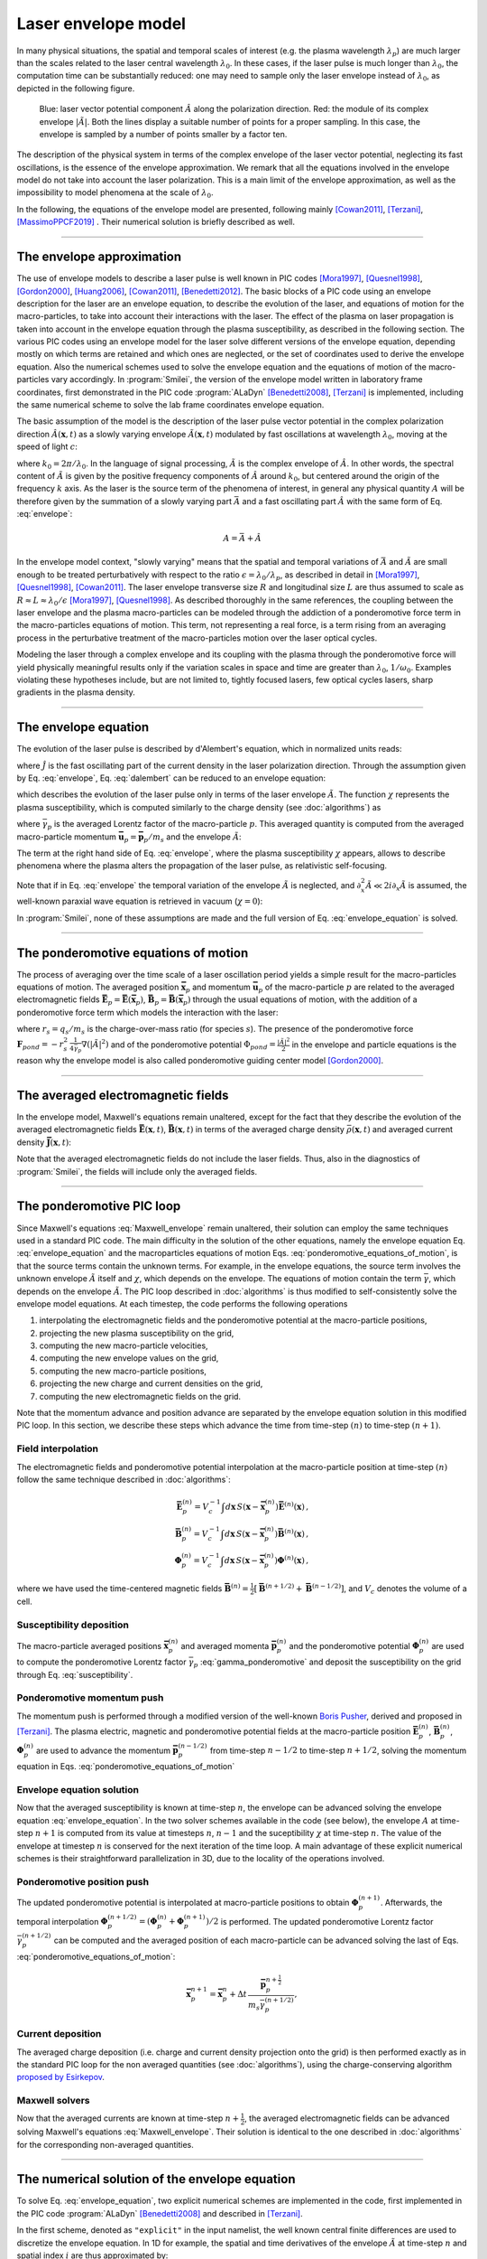 
Laser envelope model
--------------------

In many physical situations, the spatial and temporal scales of interest (e.g. the plasma wavelength :math:`\lambda_p`) are much larger than the scales related to the laser central wavelength :math:`\lambda_0`.
In these cases, if the laser pulse is much longer than :math:`\lambda_0`, the computation time can be substantially reduced: one may need to sample only the laser envelope  instead of :math:`\lambda_0`, as depicted in the following figure.

.. figure:: _static/Envelope_Figure.png
  :width: 10cm

  Blue: laser vector potential component :math:`\hat{A}` along the polarization direction. Red: the module of its complex envelope :math:`|\tilde{A}|`. Both the lines display a suitable number of points for a proper sampling. In this case, the envelope is sampled by a number of points smaller by a factor ten. 
   

The description of the physical system in terms of the complex envelope of the laser vector potential, neglecting its fast oscillations, is the essence of the envelope approximation. We remark that all the equations involved in the envelope model do not take into account the laser polarization. This is a main limit of the envelope approximation, as well as the impossibility to model phenomena at the scale of :math:`\lambda_0`.

In the following, the equations of the envelope model are presented, following mainly [Cowan2011]_, [Terzani]_, [MassimoPPCF2019]_ . Their numerical solution is briefly described as well.

----

The envelope approximation
^^^^^^^^^^^^^^^^^^^^^^^^^^^^^^

The use of envelope models to describe a laser pulse is well known in PIC codes [Mora1997]_, [Quesnel1998]_, [Gordon2000]_, [Huang2006]_, [Cowan2011]_, [Benedetti2012]_. The basic blocks of a PIC code using an envelope description for the laser are an envelope equation, to describe the evolution of the laser, and equations of motion for the macro-particles, to take into account their interactions with the laser. 
The effect of the plasma on laser propagation is taken into account in the envelope equation through the plasma susceptibility, as described in the following section.
The various PIC codes using an envelope model for the laser solve different versions of the envelope equation, depending mostly on which terms are retained and which ones are neglected, or the set of coordinates used to derive the envelope equation. Also the numerical schemes used to solve the envelope equation and the equations of motion of the macro-particles vary accordingly.
In :program:`Smilei`, the version of the envelope model written in laboratory frame coordinates, first demonstrated in the PIC code :program:`ALaDyn` [Benedetti2008]_, [Terzani]_ is implemented, including the same numerical scheme to solve the lab frame coordinates envelope equation.

The basic assumption of the model is the description of the laser pulse vector potential in the complex polarization direction :math:`\hat{A}(\mathbf{x},t)` as a slowly varying envelope :math:`\tilde{A}(\mathbf{x},t)` modulated by fast oscillations at wavelength :math:`\lambda_0`, moving at the speed of light :math:`c`:

.. math::
  :label: envelope

  \hat{A}(\mathbf{x},t)=\textrm{Re}\left[\tilde{A}(\mathbf{x},t)e^{ik_0(x-ct)}\right],

where :math:`k_0=2\pi/\lambda_0`. In the language of signal processing, :math:`\tilde{A}` is the complex envelope of :math:`\hat{A}`. In other words, the spectral content of :math:`\tilde{A}` is given by the positive frequency components of :math:`\hat{A}` around :math:`k_0`, but centered around the origin of the frequency :math:`k` axis. As the laser is the source term of the phenomena of interest, in general any physical quantity :math:`A` will be therefore given by the summation of a slowly varying part :math:`\bar{A}` and a fast oscillating part :math:`\hat{A}` with the same form of Eq. :eq:`envelope`:

.. math::

  A=\bar{A} + \hat{A}

In the envelope model context, "slowly varying" means that the spatial and temporal variations of :math:`\bar{A}` and :math:`\tilde{A}` are small enough to be treated perturbatively with respect to the ratio :math:`\epsilon=\lambda_0/\lambda_p`, as described in detail in [Mora1997]_, [Quesnel1998]_, [Cowan2011]_. The laser envelope transverse size :math:`R` and longitudinal size :math:`L` are thus assumed to scale as :math:`R \approx L \approx \lambda_0 / \epsilon` [Mora1997]_, [Quesnel1998]_.
As described thoroughly in the same references, the coupling between the laser envelope and the plasma macro-particles can be modeled through the addiction of a ponderomotive force term in the macro-particles equations of motion. This term, not representing a real force, is a term rising from an averaging process in the perturbative treatment of the macro-particles motion over the laser optical cycles. 

Modeling the laser through a complex envelope and its coupling with the plasma through the ponderomotive force will yield physically meaningful results only if the variation scales in space and time are greater than :math:`\lambda_0`, :math:`1/\omega_0`. Examples violating these hypotheses include, but are not limited to, tightly focused lasers, few optical cycles lasers, sharp gradients in the plasma density. 



----


The envelope equation
^^^^^^^^^^^^^^^^^^^^^^^^^^^^^^^^^^^^^^^^^^^^

The evolution of the laser pulse is described by d'Alembert's equation, which in normalized units reads:

.. math::
  :label: dalembert

  \nabla^2 \hat{A}-\partial^2_t\hat{A}=-\hat{J},

where :math:`\hat{J}` is the fast oscillating part of the current density in the laser polarization direction. Through the assumption given by Eq. :eq:`envelope`, Eq. :eq:`dalembert` can be reduced to an envelope equation:

.. math::
  :label: envelope_equation

  \nabla^2 \tilde{A}+2i\left(\partial_x \tilde{A} + \partial_t \tilde{A}\right)-\partial^2_t\tilde{A}=\chi \tilde{A},

which describes the evolution of the laser pulse only in terms of the laser envelope :math:`\tilde{A}`. The function :math:`\chi` represents the plasma susceptibility, which is computed similarly to the charge density (see :doc:`algorithms`) as

.. math::
  :label: susceptibility

  \chi(\mathbf{x}) = \sum_s\,\frac{q^2_s}{m_s}\,\sum_p\,\frac{w_p}{\bar{\gamma}_p}\,S\big(\mathbf{x}-\mathbf{\bar{x}}_p\big)\,

where :math:`\bar{\gamma}_p` is the averaged Lorentz factor of the macro-particle :math:`p`. This averaged quantity is computed from the averaged macro-particle momentum :math:`\mathbf{\bar{u}}_p=\mathbf{\bar{p}}_p/m_s` and the envelope :math:`\tilde{A}`:

.. math::
  :label: gamma_ponderomotive

  \bar{\gamma}_p = \sqrt{1+\mathbf{\bar{u}}^2_p+\frac{|\tilde{A}(\mathbf{\bar{x}}_p)|^2}{2}}.

The term at the right hand side of Eq. :eq:`envelope`, where the plasma susceptibility :math:`\chi` appears, allows to describe phenomena where the plasma alters the propagation of the laser pulse, as relativistic self-focusing.

Note that if in Eq. :eq:`envelope` the temporal variation of the envelope :math:`\tilde{A}` is neglected, and :math:`\partial^2_x \tilde{A} \ll 2i\partial_x \tilde{A}` is assumed, the well-known paraxial wave equation is retrieved in vacuum (:math:`\chi=0`):

.. math::
  :label: paraxial_wave_equation

  \nabla_{\perp}^2 \tilde{A}+2i\partial_x \tilde{A}=0. 

In :program:`Smilei`, none of these assumptions are made and the full version of Eq. :eq:`envelope_equation` is solved.

----

The ponderomotive equations of motion
^^^^^^^^^^^^^^^^^^^^^^^^^^^^^^^^^^^^^^^^^^^^

The process of averaging over the time scale of a laser oscillation period yields a simple result for the macro-particles equations of motion. 
The averaged position :math:`\mathbf{\bar{x}}_p` and momentum :math:`\mathbf{\bar{u}}_p` of the macro-particle :math:`p` are related to the averaged electromagnetic fields :math:`\mathbf{\bar{E}}_p=\mathbf{\bar{E}}(\mathbf{\bar{x}}_p)`, :math:`\mathbf{\bar{B}}_p=\mathbf{\bar{B}}(\mathbf{\bar{x}}_p)` through the usual equations of motion, with the addition of a ponderomotive force term which models the interaction with the laser:

.. math::
  :label: ponderomotive_equations_of_motion
 
  \begin{eqnarray}
  \frac{d\mathbf{\bar{x}}_p}{dt} &=& \frac{\mathbf{\bar{u}_p}}{\bar{\gamma}_p}, \,\\
  \frac{d\mathbf{\bar{u}}_p}{dt} &=& r_s \, \left( \mathbf{\bar{E}}_p + \frac{\mathbf{\bar{u}}_p}{\bar{\gamma}_p} \times \mathbf{\bar{B}}_p \right)-r^2_s\thinspace\frac{1}{4\bar{\gamma}_p}\nabla\left(|\tilde{A}_p|^2\right),
  \end{eqnarray}

where :math:`r_s = q_s/m_s` is the charge-over-mass ratio (for species :math:`s`). The presence of the ponderomotive force :math:`\mathbf{F}_{pond}=-r^2_s\thinspace\frac{1}{4\bar{\gamma}_p}\nabla\left(|\tilde{A}|^2\right)` and of the ponderomotive potential :math:`\Phi_{pond}=\frac{|\tilde{A}|^2}{2}` in the envelope and particle equations is the reason why the envelope model is also called ponderomotive guiding center model [Gordon2000]_. 

----


The averaged electromagnetic fields
^^^^^^^^^^^^^^^^^^^^^^^^^^^^^^^^^^^^^^^^^^^^

In the envelope model, Maxwell's equations remain unaltered, except for the fact that they describe the evolution of the averaged electromagnetic fields :math:`\mathbf{\bar{E}}(\mathbf{x},t)`, :math:`\mathbf{\bar{B}}(\mathbf{x},t)` in terms of the averaged charge density :math:`\bar{\rho}(\mathbf{x},t)` and averaged current density :math:`\mathbf{\bar{J}}(\mathbf{x},t)`:

.. math::
  :label: Maxwell_envelope

  \begin{eqnarray}
  \nabla \cdot \mathbf{\bar{B}} &=& 0 \,,\\
  \nabla \cdot \mathbf{\bar{E}} &=& \bar{\rho} \,,\\
  \nabla \times \mathbf{\bar{B}} &=& \mathbf{\bar{J}} + \partial_t \mathbf{\bar{E}} \,,\\
  \nabla \times \mathbf{\bar{E}} &=& -\partial_t \mathbf{\bar{B}} \,.
  \end{eqnarray}

Note that the averaged electromagnetic fields do not include the laser fields. Thus, also in the diagnostics of :program:`Smilei`, the fields will include only the averaged fields.

----

The ponderomotive PIC loop
^^^^^^^^^^^^^^^^^^^^^^^^^^^^^^^^^

Since Maxwell's equations :eq:`Maxwell_envelope` remain unaltered, their solution can employ the same techniques used in a standard PIC code. The main difficulty in the solution of the other equations, namely the envelope equation Eq. :eq:`envelope_equation` and the macroparticles equations of motion Eqs. :eq:`ponderomotive_equations_of_motion`, is that the source terms contain the unknown terms.
For example, in the envelope equations, the source term involves the unknown envelope :math:`\tilde{A}` itself and :math:`\chi`, which depends on the envelope. The equations of motion contain the term :math:`\bar{\gamma}`, which depends on the envelope :math:`\tilde{A}`.
The PIC loop described in :doc:`algorithms` is thus modified to self-consistently solve the envelope model equations. At each timestep, the code performs the following operations

#. interpolating the electromagnetic fields and the ponderomotive potential at the macro-particle positions,
#. projecting the new plasma susceptibility on the grid,
#. computing the new macro-particle velocities, 
#. computing the new envelope values on the grid, 
#. computing the new macro-particle positions, 
#. projecting the new charge and current densities on the grid,
#. computing the new electromagnetic fields on the grid.

Note that the momentum advance and position advance are separated by the envelope equation solution in this modified PIC loop.
In this section, we describe these steps which advance the time from time-step :math:`(n)` to time-step :math:`(n+1)`.  


Field interpolation
"""""""""""""""""""
The electromagnetic fields and ponderomotive potential interpolation at the macro-particle position at time-step :math:`(n)` follow the same technique described in :doc:`algorithms`:

.. math::

  \begin{eqnarray}
  \mathbf{\bar{E}}_p^{(n)} = V_c^{-1} \int d\mathbf{x}\, S\left(\mathbf{x}-\mathbf{\bar{x}}_p^{(n)}\right) \mathbf{\bar{E}}^{(n)}(\mathbf{x})\,,\\
  \mathbf{\bar{B}}_p^{(n)} = V_c^{-1} \int d\mathbf{x}\, S\left(\mathbf{x}-\mathbf{\bar{x}}_p^{(n)}\right) \mathbf{\bar{B}}^{(n)}(\mathbf{x})\,,\\
  \mathbf{\Phi}_p^{(n)} = V_c^{-1} \int d\mathbf{x}\, S\left(\mathbf{x}-\mathbf{\bar{x}}_p^{(n)}\right) \mathbf{\Phi}^{(n)}(\mathbf{x})\,,
  \end{eqnarray}

where we have used the time-centered magnetic fields
:math:`\mathbf{\bar{B}}^{(n)}=\tfrac{1}{2}[\mathbf{\bar{B}}^{(n+1/2) } + \mathbf{\bar{B}}^{(n-1/2)}]`,
and :math:`V_c` denotes the volume of a cell.

Susceptibility deposition
""""""""""""""""""""""""""""
The macro-particle averaged positions :math:`\mathbf{\bar{x}}_p^{(n)}` and averaged momenta :math:`\mathbf{\bar{p}}_p^{(n)}` and the ponderomotive potential :math:`\mathbf{\Phi}_p^{(n)}` are used to compute the ponderomotive Lorentz factor :math:`\bar{\gamma}_p` :eq:`gamma_ponderomotive` and deposit the susceptibility on the grid through Eq. :eq:`susceptibility`.

Ponderomotive momentum push
""""""""""""""""""""""""""""
The momentum push is performed through a modified version of the well-known `Boris Pusher <https://archive.org/stream/DTIC_ADA023511#page/n7/mode/2up>`_, derived and proposed in [Terzani]_.
The plasma electric, magnetic and ponderomotive potential fields at the macro-particle position :math:`\mathbf{\bar{E}}_p^{(n)}`, :math:`\mathbf{\bar{B}}_p^{(n)}`, :math:`\mathbf{\Phi}_p^{(n)}` are used to advance the momentum :math:`\mathbf{\bar{p}}_p^{(n-1/2)}` from time-step :math:`n−1/2` to time-step :math:`n + 1/2`, solving the momentum equation in Eqs. :eq:`ponderomotive_equations_of_motion`

Envelope equation solution
""""""""""""""""""""""""""""
Now that the averaged susceptibility is known at time-step :math:`n`, the envelope can be advanced solving the envelope equation :eq:`envelope_equation`. 
In the two solver schemes available in the code (see below), the envelope :math:`A` at time-step :math:`n+1` is computed from its value at timesteps :math:`n`, :math:`n-1` and the suceptibility :math:`\chi` at time-step :math:`n`. The value of the envelope at timestep :math:`n` is conserved for the next iteration of the time loop. 
A main advantage of these explicit numerical schemes is their straightforward parallelization in 3D, due to the locality of the operations involved.

Ponderomotive position push
""""""""""""""""""""""""""""
The updated ponderomotive potential is interpolated at macro-particle positions to obtain :math:`\mathbf{\Phi}_p^{(n+1)}`. 
Afterwards, the temporal interpolation :math:`\mathbf{\Phi}_p^{(n+1/2)}=\left(\mathbf{\Phi}_p^{(n)}+\mathbf{\Phi}_p^{(n+1)}\right)/2` is performed. 
The updated ponderomotive Lorentz factor :math:`\bar{\gamma}_p^{(n+1/2)}` can be computed and the averaged position of each macro-particle can be advanced solving the last of Eqs. :eq:`ponderomotive_equations_of_motion`:

.. math::

  \mathbf{\bar{x}}_p^{n+1}=\mathbf{\bar{x}}_p^{n} + \Delta t \, \frac{\mathbf{\bar{p}}_p^{n+\tfrac{1}{2}}}{m_s\bar{\gamma}_p^{(n+1/2)}},

 
Current deposition
""""""""""""""""""
The averaged charge deposition (i.e. charge and current density projection onto the grid) is then
performed exactly as in the standard PIC loop for the non averaged quantities (see :doc:`algorithms`), using the charge-conserving algorithm
`proposed by Esirkepov <https://doi.org/10.1016/S0010-4655(00)00228-9>`_.


Maxwell solvers
"""""""""""""""
Now that the averaged currents are known at time-step :math:`n+\tfrac{1}{2}`, the averaged electromagnetic
fields can be advanced solving Maxwell's equations :eq:`Maxwell_envelope`. Their solution is identical to the one described in :doc:`algorithms` for the corresponding non-averaged quantities.


----

The numerical solution of the envelope equation
^^^^^^^^^^^^^^^^^^^^^^^^^^^^^^^^^^^^^^^^^^^^^^^^^^^

To solve Eq. :eq:`envelope_equation`, two explicit numerical schemes are implemented in the code, first implemented in the PIC code :program:`ALaDyn` [Benedetti2008]_ and described in [Terzani]_.

In the first scheme, denoted as ``"explicit"`` in the input namelist, the well known central finite differences are used to discretize the envelope equation.
In 1D for example, the spatial and time derivatives of the envelope :math:`\tilde{A}` at time-step :math:`n` and spatial index :math:`i` are thus approximated by:

.. math::

  D_x\tilde{A}\bigg\rvert^{n}_{i}&=&\frac{\tilde{A}^n_{i+1}-\tilde{A}^n_{i-1}}{2\Delta x},\\
  D_t\tilde{A}\bigg\rvert^{n}_{i}&=&\frac{\tilde{A}^{n+1}_{i}-\tilde{A}^{n-1}_{i}}{2\Delta t},\\
  D_{xx}\tilde{A}\bigg\rvert^{n}_{i}&=&\frac{\tilde{A}^n_{i+1}-2\tilde{A}^n_{i}+\tilde{A}^n_{i-1}}{\Delta x^2},\\
  D_{tt}\tilde{A}\bigg\rvert^{n}_{i}&=&\frac{\tilde{A}^{n+1}_{i}-2\tilde{A}^n_{i}+\tilde{A}^{n-1}_{i}}{\Delta t^2},

where :math:`\Delta x, \Delta t` are the cell size in the `x` direction and the integration time-step respectively.

In the second scheme, denoted as ``"explicit_reduced_dispersion"`` in the input namelist, the finite difference approximations for the derivatives along 
the propagation direction `x` are substituted by optimized finite differences that reduce the numerical dispersion in that direction (see [Terzani]_ for the derivation).
Namely, defining :math:`\nu=\Delta t/\Delta x`, :math:`\delta=(1-\nu^2)/3`, these optimized derivatives can be written as:

.. math::

  D_{x,opt}\tilde{A}\bigg\rvert^{n}_{i}&=& (1+\delta)D_x\tilde{A}\bigg\rvert^{n}_{i}-\delta\left(\frac{\tilde{A}^n_{i+2}-\tilde{A}^n_{i-2}}{4\Delta x}\right),\\
  D_{xx,opt}\tilde{A}\bigg\rvert^{n}_{i}&=& (1+\delta)D_{xx}\tilde{A}\bigg\rvert^{n}_{i}-\delta\left(\frac{\tilde{A}^n_{i+2}-2\tilde{A}^n_{i}+\tilde{A}^n_{i-2}}{4\Delta x^2}\right).\\
 
In both schemes, after substituting the spatial and temporal derivative with the chosen finite differences forms, 
an explicit update of :math:`\tilde{A}^{n+1}_i`, function of :math:`\tilde{A}^{n}_i`, :math:`\tilde{A}^{n}_{i-1}`, :math:`\tilde{A}^{n}_{i+1}`, :math:`\tilde{A}^{n-1}_i` and :math:`\chi^{n}_i` can  be easily found. 
In the reduced dispersion scheme, also the values :math:`\tilde{A}^{n}_{i-2}`, :math:`\tilde{A}^{n}_{i+2}` are necessary for the update.
The locality of the abovementioned finite difference stencils allows a parallelization with well known techniques and the extension to the other geometries is straightforward. 
The discretization of the transverse components of the Laplacian in Eq. :eq:`envelope_equation` in Cartesian geometry uses the central finite differences defined above, applied to the `y` and `z` axes.
In cylindrical geometry (see :doc:`azimuthal_modes_decomposition`), the transverse part of the Laplacian is discretized as:

.. math::

  D^2_{\perp, cyl}\tilde{A}\rvert^{n}_{i,j} = \frac{\tilde{A}^n_{i,j+1}-2\tilde{A}^n_{i,j}+\tilde{A}^n_{i,j-1}}{\Delta r^2} + \frac{1}{r_j}\frac{\tilde{A}^n_{i,j+1}-\tilde{A}^n_{i,j-1}}{2\Delta r},

where :math:`j, r, \Delta r` are the transverse index, the distance from the propagation axis and the radial cell size respectively.



----

Computing the laser electric field from the laser envelope
^^^^^^^^^^^^^^^^^^^^^^^^^^^^^^^^^^^^^^^^^^^^^^^^^^^^^^^^^^^^^^^

It is always useful (and recommendable) to compare the results of an envelope simulation and of a standard laser simulation,
to check if the envelope approximation is suitable for the physical case that is simulated. For this purpose, the plasma electromagnetic fields and the charge densities are easily comparable. 
However, in an envelope simulation all the plasma dynamics is written as function of the envelope of the transverse component 
of the vector potential :math:`\tilde{A}`, as explained in the previous section, and not as function of the laser electric field.

Furthermore, in case of envelope simulations with ionization, the ionization rate formula is computed using the electric field 
(longitudinal and transverse components) of the laser. 

For these two reasons (diagnostic and ionization), in an envelope simulation two additional fields are computed, 
:math:`\tilde{E}` and :math:`\tilde{E_x}`, which represent respectively the envelope of the transverse component 
and of the longitudinal component of the laser electric field.


From Eq. :eq:`envelope`, the laser tranvserse electric field's complex envelope :math:`\tilde{E}` can be derived. 
In the context of the perturbative treatment, the laser scalar potential can be neglected [Cowan2011]_, yielding:

.. math::

  \hat{E} = -\partial_t \hat{A} = -\partial_t \Big\{\textrm{Re}\left[\tilde{A}(\mathbf{x},t)e^{ik_0(x-ct)}\right]\Big\} = \textrm{Re}\left[-\left(\partial_t-ik_0c\right)\tilde{A}(\mathbf{x},t)e^{ik_0(x-ct)}\right],

which can be expressed, following the definition in Eq. :eq:`envelope`, also as  

.. math::

  \hat{E} = \textrm{Re}\left[\tilde{E}(\mathbf{x},t)e^{ik_0(x-ct)}\right].
 

The laser transverse electric field's complex envelope along the polarization direction :math:`\tilde{E}` can thus be defined:

.. math::

  \tilde{E} = -\left(\partial_t-ik_0c\right)\tilde{A}(\mathbf{x},t).

In the same theoretical framework, it can be shown that the laser longitudinal electric field's envelope can be computed through 
a partial derivative along the direction perpendicular to the laser propagation direction:

.. math::

  \tilde{E_x} = -\partial_{\perp}\tilde{A}(\mathbf{x},t).

In the diagnostics, the absolute value of the fields :math:`\tilde{E}`, :math:`\tilde{E_x}` are available, under the names `Env_E_abs` and `Env_Ex_abs`.


 


----

References
^^^^^^^^^^

.. [Mora1997] `P. Mora and T. M. Antonsen Jr, Physics of Plasmas 4, 217 (1997) <https://doi.org/10.1063/1.872134>`_

.. [Quesnel1998] `B. Quesnel and P. Mora, Physics Review E 58, 3719 (1998) <https://doi.org/10.1103/PhysRevE.58.3719>`_

.. [Gordon2000] `D. F. Gordon et al.,IEEE Transactions on Plasma Science 28, 4 (2000) <http://dx.doi.org/10.1109/27.893300>`_

.. [Huang2006] `C. Huang et al., Journal of Physics: Conference Series 46, 190 (2006) <http://stacks.iop.org/1742-6596/46/i=1/a=026>`_

.. [Cowan2011] `B. M. Cowan et al., Journal of Computational Physics 230, 61 (2011) <https://doi.org/10.1016/j.jcp.2010.09.009>`_

.. [Benedetti2012] `C. Benedetti et al., Proceedings of the 11th International Computational Accelerator Physics Conference (ICAP 2012) <http://jacow.org/ICAP2012/papers/thaai2.pdf>`_

.. [Benedetti2008] `C. Benedetti et al., IEEE Transactions on Plasma Science 36, 1790 (2008) <http://dx.doi.org/10.1109/TPS.2008.927143>`_

.. [Terzani] `D. Terzani and P. Londrillo, Computer Physics Communications 242, 49 (2019) <https://doi.org/10.1016/j.cpc.2019.04.007>`_ 

.. [MassimoPPCF2019] `F. Massimo et al., Plasma Phys. Control. Fusion (2019) <https://iopscience.iop.org/article/10.1088/1361-6587/ab49cf>`_


